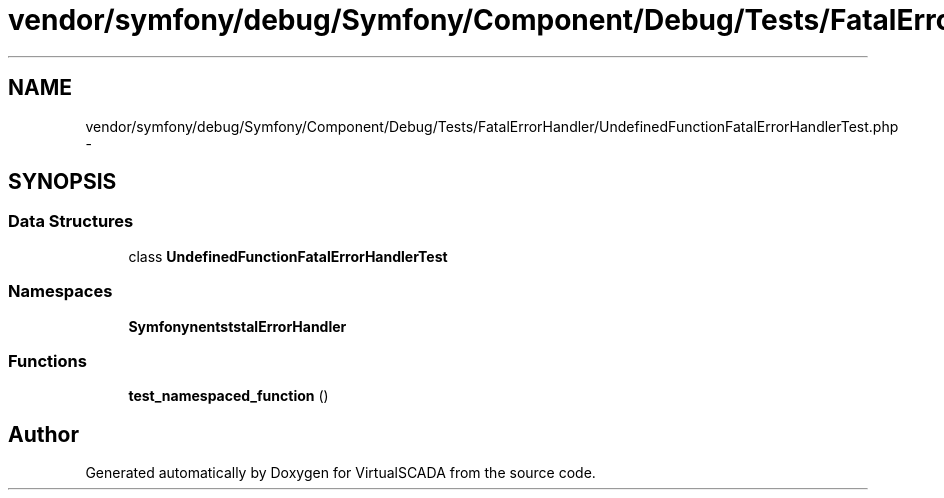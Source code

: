 .TH "vendor/symfony/debug/Symfony/Component/Debug/Tests/FatalErrorHandler/UndefinedFunctionFatalErrorHandlerTest.php" 3 "Tue Apr 14 2015" "Version 1.0" "VirtualSCADA" \" -*- nroff -*-
.ad l
.nh
.SH NAME
vendor/symfony/debug/Symfony/Component/Debug/Tests/FatalErrorHandler/UndefinedFunctionFatalErrorHandlerTest.php \- 
.SH SYNOPSIS
.br
.PP
.SS "Data Structures"

.in +1c
.ti -1c
.RI "class \fBUndefinedFunctionFatalErrorHandlerTest\fP"
.br
.in -1c
.SS "Namespaces"

.in +1c
.ti -1c
.RI " \fBSymfony\\Component\\Debug\\Tests\\FatalErrorHandler\fP"
.br
.in -1c
.SS "Functions"

.in +1c
.ti -1c
.RI "\fBtest_namespaced_function\fP ()"
.br
.in -1c
.SH "Author"
.PP 
Generated automatically by Doxygen for VirtualSCADA from the source code\&.
